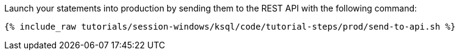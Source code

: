 Launch your statements into production by sending them to the REST API with the following command:

+++++
<pre class="snippet"><code class="shell">{% include_raw tutorials/session-windows/ksql/code/tutorial-steps/prod/send-to-api.sh %}</code></pre>
+++++
